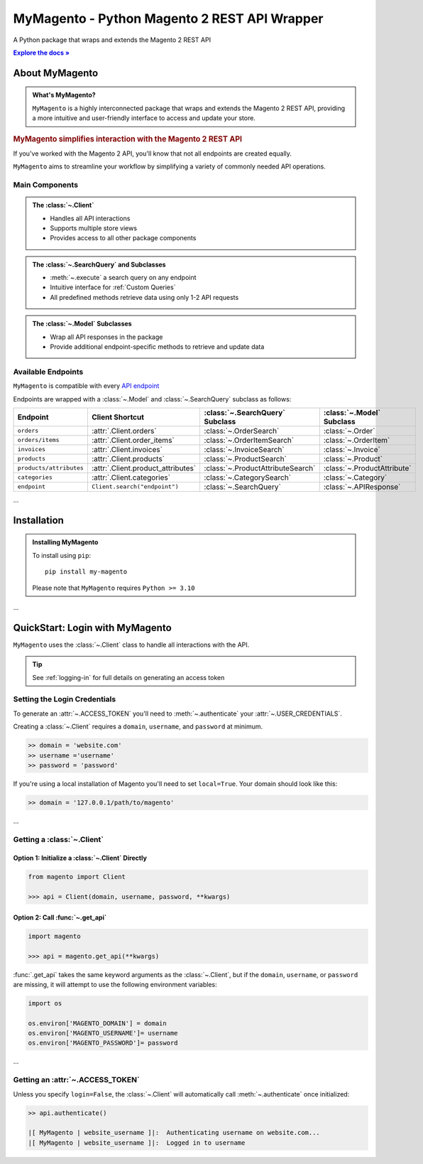 ..  Title: MyMagento
..  Description: A Python package that wraps and extends the Magento 2 REST API
..  Author: TDKorn

.. meta::
   :title: MyMagento
   :description: A Python package that wraps and extends the Magento 2 REST API

.. |RTD| replace:: **Explore the docs »**
.. _RTD: https://my-magento.readthedocs.io/en/latest/
.. |api_endpoint| replace:: API endpoint
.. _api_endpoint: https://adobe-commerce.redoc.ly/2.3.7-admin/

.. raw:: html

   <div id="magento-title">

MyMagento - Python Magento 2 REST API Wrapper
------------------------------------------------


.. raw:: html

   </div></div>
   <div align="center">

.. image:: _static/magento_orange.png
   :alt: Logo for MyMagento: Python Magento 2 REST API Wrapper
   :width: 15%

.. raw:: html

   <span class="h1">MyMagento🛒</span>

A Python package that wraps and extends the Magento 2 REST API


|RTD|_


.. image:: https://img.shields.io/pypi/v/my-magento?color=eb5202
   :target: https://pypi.org/project/my-magento/
   :alt: PyPI Version

.. image:: https://img.shields.io/badge/GitHub-my--magento-4f1abc
   :target: https://github.com/tdkorn/my-magento
   :alt: GitHub Repository

.. image:: https://static.pepy.tech/personalized-badge/my-magento?period=total&units=none&left_color=grey&right_color=blue&left_text=Downloads
    :target: https://pepy.tech/project/my-magento

.. image:: https://readthedocs.org/projects/my-magento/badge/?version=latest
    :target: https://my-magento.readthedocs.io/en/latest/?badge=latest
    :alt: Documentation Status

.. raw:: html

   </div>
   <br/>
   <br/>

About MyMagento
~~~~~~~~~~~~~~~~~~~~

.. admonition:: What's MyMagento?
   :class: note

   ``MyMagento`` is a highly interconnected package that wraps and extends the Magento 2 REST API,
   providing a more intuitive and user-friendly interface to access and update your store.


.. rubric:: MyMagento simplifies interaction with the Magento 2 REST API

If you've worked with the Magento 2 API, you'll know that not all endpoints are created equally.

``MyMagento`` aims to streamline your workflow by simplifying a
variety of commonly needed API operations.


Main Components
==================================

.. .. image:: https://user-images.githubusercontent.com/96394652/212470049-ebc2c46b-1fb1-44d1-a400-bf3cdfd3e4fb.png
   :alt: The Client
   :target: https://github.com/TDKorn/my-magento/blob/sphinx-docs/magento/clients.py

.. admonition:: The :class:`~.Client`
   :class: client

   * Handles all API interactions
   * Supports multiple store views
   * Provides access to all other package components

.. admonition:: The :class:`~.SearchQuery` and Subclasses
   :class: search

   * :meth:`~.execute` a search query on any endpoint
   * Intuitive interface for :ref:`Custom Queries`
   * All predefined methods retrieve data using only 1-2 API requests

.. admonition::  The :class:`~.Model` Subclasses
   :class: hint

   * Wrap all API responses in the package
   * Provide additional endpoint-specific methods to retrieve and update data


Available Endpoints
======================

``MyMagento`` is compatible with every |api_endpoint|_

Endpoints are wrapped with a :class:`~.Model` and :class:`~.SearchQuery` subclass as follows:

+--------------------------+-------------------------------------+-----------------------------------+-----------------------------+
| **Endpoint**             | **Client Shortcut**                 |:class:`~.SearchQuery` **Subclass**|:class:`~.Model` **Subclass**|
+==========================+=====================================+===================================+=============================+
| ``orders``               | :attr:`.Client.orders`              | :class:`~.OrderSearch`            | :class:`~.Order`            |
+--------------------------+-------------------------------------+-----------------------------------+-----------------------------+
| ``orders/items``         | :attr:`.Client.order_items`         | :class:`~.OrderItemSearch`        | :class:`~.OrderItem`        |
+--------------------------+-------------------------------------+-----------------------------------+-----------------------------+
| ``invoices``             | :attr:`.Client.invoices`            | :class:`~.InvoiceSearch`          | :class:`~.Invoice`          |
+--------------------------+-------------------------------------+-----------------------------------+-----------------------------+
| ``products``             | :attr:`.Client.products`            | :class:`~.ProductSearch`          | :class:`~.Product`          |
+--------------------------+-------------------------------------+-----------------------------------+-----------------------------+
| ``products/attributes``  | :attr:`.Client.product_attributes`  | :class:`~.ProductAttributeSearch` | :class:`~.ProductAttribute` |
+--------------------------+-------------------------------------+-----------------------------------+-----------------------------+
| ``categories``           | :attr:`.Client.categories`          | :class:`~.CategorySearch`         | :class:`~.Category`         |
+--------------------------+-------------------------------------+-----------------------------------+-----------------------------+
| ``endpoint``             | ``Client.search("endpoint")``       | :class:`~.SearchQuery`            | :class:`~.APIResponse`      |
+--------------------------+-------------------------------------+-----------------------------------+-----------------------------+

...

Installation
~~~~~~~~~~~~~~~~~~~

.. admonition:: Installing MyMagento
   :class: client

   To install using ``pip``::

    pip install my-magento

   Please note that ``MyMagento`` requires ``Python >= 3.10``

...

QuickStart: Login with MyMagento
~~~~~~~~~~~~~~~~~~~~~~~~~~~~~~~~~~~

``MyMagento`` uses the :class:`~.Client` class to handle all interactions with the API.

.. only:: draft


   .. raw:: html

   <table>
      <tr align="left">
         <th>💡 Tip</th>
      </tr>
      <tr>
         <td>See
            <a href="https://my-magento.readthedocs.io/en/latest/examples/logging-in.html">Get a Magento 2 REST API Token With MyMagento</a>
            for full details on generating an access token</td>
      </tr>
   </table>

.. tip:: See :ref:`logging-in` for full details on generating an access token


Setting the Login Credentials
===================================

To generate an :attr:`~.ACCESS_TOKEN` you'll need to :meth:`~.authenticate` your :attr:`~.USER_CREDENTIALS`.

Creating a :class:`~.Client` requires a ``domain``, ``username``, and ``password`` at minimum.


.. code-block:: python

   >> domain = 'website.com'
   >> username ='username'
   >> password = 'password'


If you're using a local installation of Magento you'll need to set ``local=True``. Your domain should look like this:

.. code-block:: python

   >> domain = '127.0.0.1/path/to/magento'


...

Getting a :class:`~.Client`
=================================

Option 1: Initialize a :class:`~.Client` Directly
^^^^^^^^^^^^^^^^^^^^^^^^^^^^^^^^^^^^^^^^^^^^^^^^^^^^^^

.. code-block:: python

      from magento import Client

      >>> api = Client(domain, username, password, **kwargs)


Option 2: Call :func:`~.get_api`
^^^^^^^^^^^^^^^^^^^^^^^^^^^^^^^^^^^^^^^^


.. code-block:: python


      import magento

      >>> api = magento.get_api(**kwargs)

:func:`.get_api` takes the same keyword arguments as the :class:`~.Client`, but if the ``domain``, ``username``, or ``password``
are missing, it will attempt to use the following environment variables:


.. code-block:: python

   import os

   os.environ['MAGENTO_DOMAIN'] = domain
   os.environ['MAGENTO_USERNAME']= username
   os.environ['MAGENTO_PASSWORD']= password

...

Getting an :attr:`~.ACCESS_TOKEN`
=======================================

Unless you specify ``login=False``, the :class:`~.Client` will automatically call :meth:`~.authenticate` once initialized:


.. code-block:: python

   >> api.authenticate()

   |[ MyMagento | website_username ]|:  Authenticating username on website.com...
   |[ MyMagento | website_username ]|:  Logged in to username
